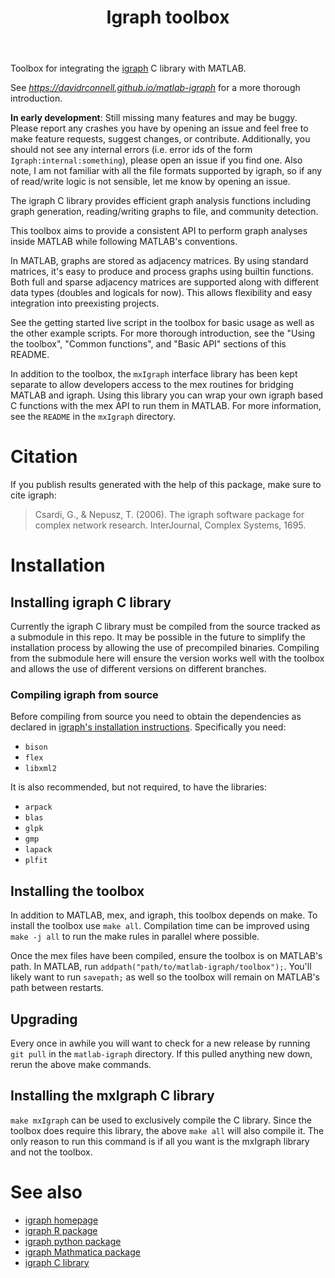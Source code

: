 #+TITLE: Igraph toolbox

Toolbox for integrating the [[https://igraph.org/][igraph]] C library with MATLAB.

See [[The documentation][https://davidrconnell.github.io/matlab-igraph]] for a more thorough introduction.

*In early development*: Still missing many features and may be buggy. Please report any crashes you have by opening an issue and feel free to make feature requests, suggest changes, or contribute. Additionally, you should not see any internal errors (i.e. error ids of the form ~Igraph:internal:something~), please open an issue if you find one.
Also note, I am not familiar with all the file formats supported by igraph, so if any of read/write logic is not sensible, let me know by opening an issue.

The igraph C library provides efficient graph analysis functions including graph generation, reading/writing graphs to file, and community detection.

This toolbox aims to provide a consistent API to perform graph analyses inside MATLAB while following MATLAB's conventions.

In MATLAB, graphs are stored as adjacency matrices.
By using standard matrices, it's easy to produce and process graphs using builtin functions.
Both full and sparse adjacency matrices are supported along with different data types (doubles and logicals for now).
This allows flexibility and easy integration into preexisting projects.

See the getting started live script in the toolbox for basic usage as well as the other example scripts. For more thorough introduction, see the "Using the toolbox", "Common functions", and "Basic API" sections of this README.

In addition to the toolbox, the ~mxIgraph~ interface library has been kept separate to allow developers access to the mex routines for bridging MATLAB and igraph.
Using this library you can wrap your own igraph based C functions with the mex API to run them in MATLAB.
For more information, see the ~README~ in the ~mxIgraph~ directory.

* Citation
If you publish results generated with the help of this package, make sure to cite igraph:

#+begin_quote
Csardi, G., & Nepusz, T. (2006). The igraph software package for complex network research. InterJournal, Complex Systems, 1695.
#+end_quote

* Installation
** Installing igraph C library
Currently the igraph C library must be compiled from the source tracked as a submodule in this repo.
It may be possible in the future to simplify the installation process by allowing the use of precompiled binaries.
Compiling from the submodule here will ensure the version works well with the toolbox and allows the use of different versions on different branches.

*** Compiling igraph from source
Before compiling from source you need to obtain the dependencies as declared in [[https://igraph.org/c/html/latest/igraph-Installation.html][igraph's installation instructions]].
Specifically you need:
- ~bison~
- ~flex~
- ~libxml2~
It is also recommended, but not required, to have the libraries:
- ~arpack~
- ~blas~
- ~glpk~
- ~gmp~
- ~lapack~
- ~plfit~
** Installing the toolbox
In addition to MATLAB, mex, and igraph, this toolbox depends on make.
To install the toolbox use ~make all~.
Compilation time can be improved using ~make -j all~ to run the make rules in parallel where possible.

Once the mex files have been compiled, ensure the toolbox is on MATLAB's path. In MATLAB, run ~addpath("path/to/matlab-igraph/toolbox");~.
You'll likely want to run ~savepath;~ as well so the toolbox will remain on MATLAB's path between restarts.
** Upgrading
Every once in awhile you will want to check for a new release by running ~git pull~ in the ~matlab-igraph~ directory.
If this pulled anything new down, rerun the above make commands.
** Installing the mxIgraph C library
~make mxIgraph~  can be used to exclusively compile the C library.
Since the toolbox does require this library, the above ~make all~ will also compile it.
The only reason to run this command is if all you want is the mxIgraph library and not the toolbox.
* See also
- [[https://igraph.org/][igraph homepage]]
- [[https://r.igraph.org][igraph R package]]
- [[https://python.igraph.org][igraph python package]]
- [[http://szhorvat.net/mathematica/IGraphM][igraph Mathmatica package]]
- [[https://igraph.org/c][igraph C library]]
